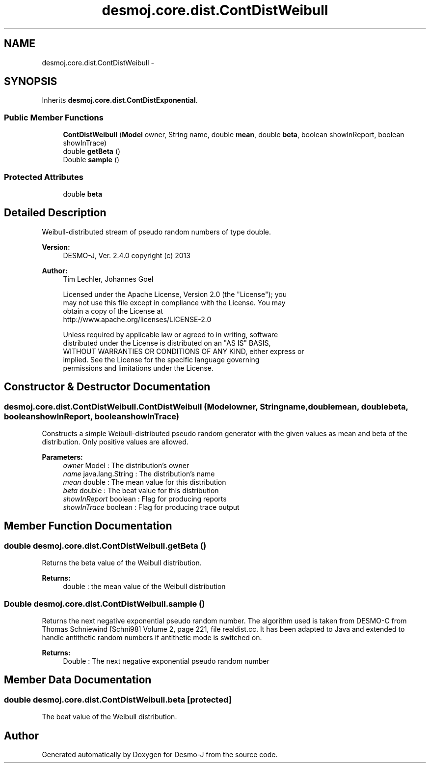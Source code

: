 .TH "desmoj.core.dist.ContDistWeibull" 3 "Wed Dec 4 2013" "Version 1.0" "Desmo-J" \" -*- nroff -*-
.ad l
.nh
.SH NAME
desmoj.core.dist.ContDistWeibull \- 
.SH SYNOPSIS
.br
.PP
.PP
Inherits \fBdesmoj\&.core\&.dist\&.ContDistExponential\fP\&.
.SS "Public Member Functions"

.in +1c
.ti -1c
.RI "\fBContDistWeibull\fP (\fBModel\fP owner, String name, double \fBmean\fP, double \fBbeta\fP, boolean showInReport, boolean showInTrace)"
.br
.ti -1c
.RI "double \fBgetBeta\fP ()"
.br
.ti -1c
.RI "Double \fBsample\fP ()"
.br
.in -1c
.SS "Protected Attributes"

.in +1c
.ti -1c
.RI "double \fBbeta\fP"
.br
.in -1c
.SH "Detailed Description"
.PP 
Weibull-distributed stream of pseudo random numbers of type double\&.
.PP
\fBVersion:\fP
.RS 4
DESMO-J, Ver\&. 2\&.4\&.0 copyright (c) 2013 
.RE
.PP
\fBAuthor:\fP
.RS 4
Tim Lechler, Johannes Go\*(4bel 
.PP
.nf
    Licensed under the Apache License, Version 2.0 (the "License"); you
    may not use this file except in compliance with the License. You may
    obtain a copy of the License at
    http://www.apache.org/licenses/LICENSE-2.0

    Unless required by applicable law or agreed to in writing, software
    distributed under the License is distributed on an "AS IS" BASIS,
    WITHOUT WARRANTIES OR CONDITIONS OF ANY KIND, either express or
    implied. See the License for the specific language governing
    permissions and limitations under the License.
.fi
.PP
 
.RE
.PP

.SH "Constructor & Destructor Documentation"
.PP 
.SS "desmoj\&.core\&.dist\&.ContDistWeibull\&.ContDistWeibull (\fBModel\fPowner, Stringname, doublemean, doublebeta, booleanshowInReport, booleanshowInTrace)"
Constructs a simple Weibull-distributed pseudo random generator with the given values as mean and beta of the distribution\&. Only positive values are allowed\&.
.PP
\fBParameters:\fP
.RS 4
\fIowner\fP Model : The distribution's owner 
.br
\fIname\fP java\&.lang\&.String : The distribution's name 
.br
\fImean\fP double : The mean value for this distribution 
.br
\fIbeta\fP double : The beat value for this distribution 
.br
\fIshowInReport\fP boolean : Flag for producing reports 
.br
\fIshowInTrace\fP boolean : Flag for producing trace output 
.RE
.PP

.SH "Member Function Documentation"
.PP 
.SS "double desmoj\&.core\&.dist\&.ContDistWeibull\&.getBeta ()"
Returns the beta value of the Weibull distribution\&.
.PP
\fBReturns:\fP
.RS 4
double : the mean value of the Weibull distribution 
.RE
.PP

.SS "Double desmoj\&.core\&.dist\&.ContDistWeibull\&.sample ()"
Returns the next negative exponential pseudo random number\&. The algorithm used is taken from DESMO-C from Thomas Schniewind [Schni98] Volume 2, page 221, file realdist\&.cc\&. It has been adapted to Java and extended to handle antithetic random numbers if antithetic mode is switched on\&.
.PP
\fBReturns:\fP
.RS 4
Double : The next negative exponential pseudo random number 
.RE
.PP

.SH "Member Data Documentation"
.PP 
.SS "double desmoj\&.core\&.dist\&.ContDistWeibull\&.beta\fC [protected]\fP"
The beat value of the Weibull distribution\&. 

.SH "Author"
.PP 
Generated automatically by Doxygen for Desmo-J from the source code\&.
